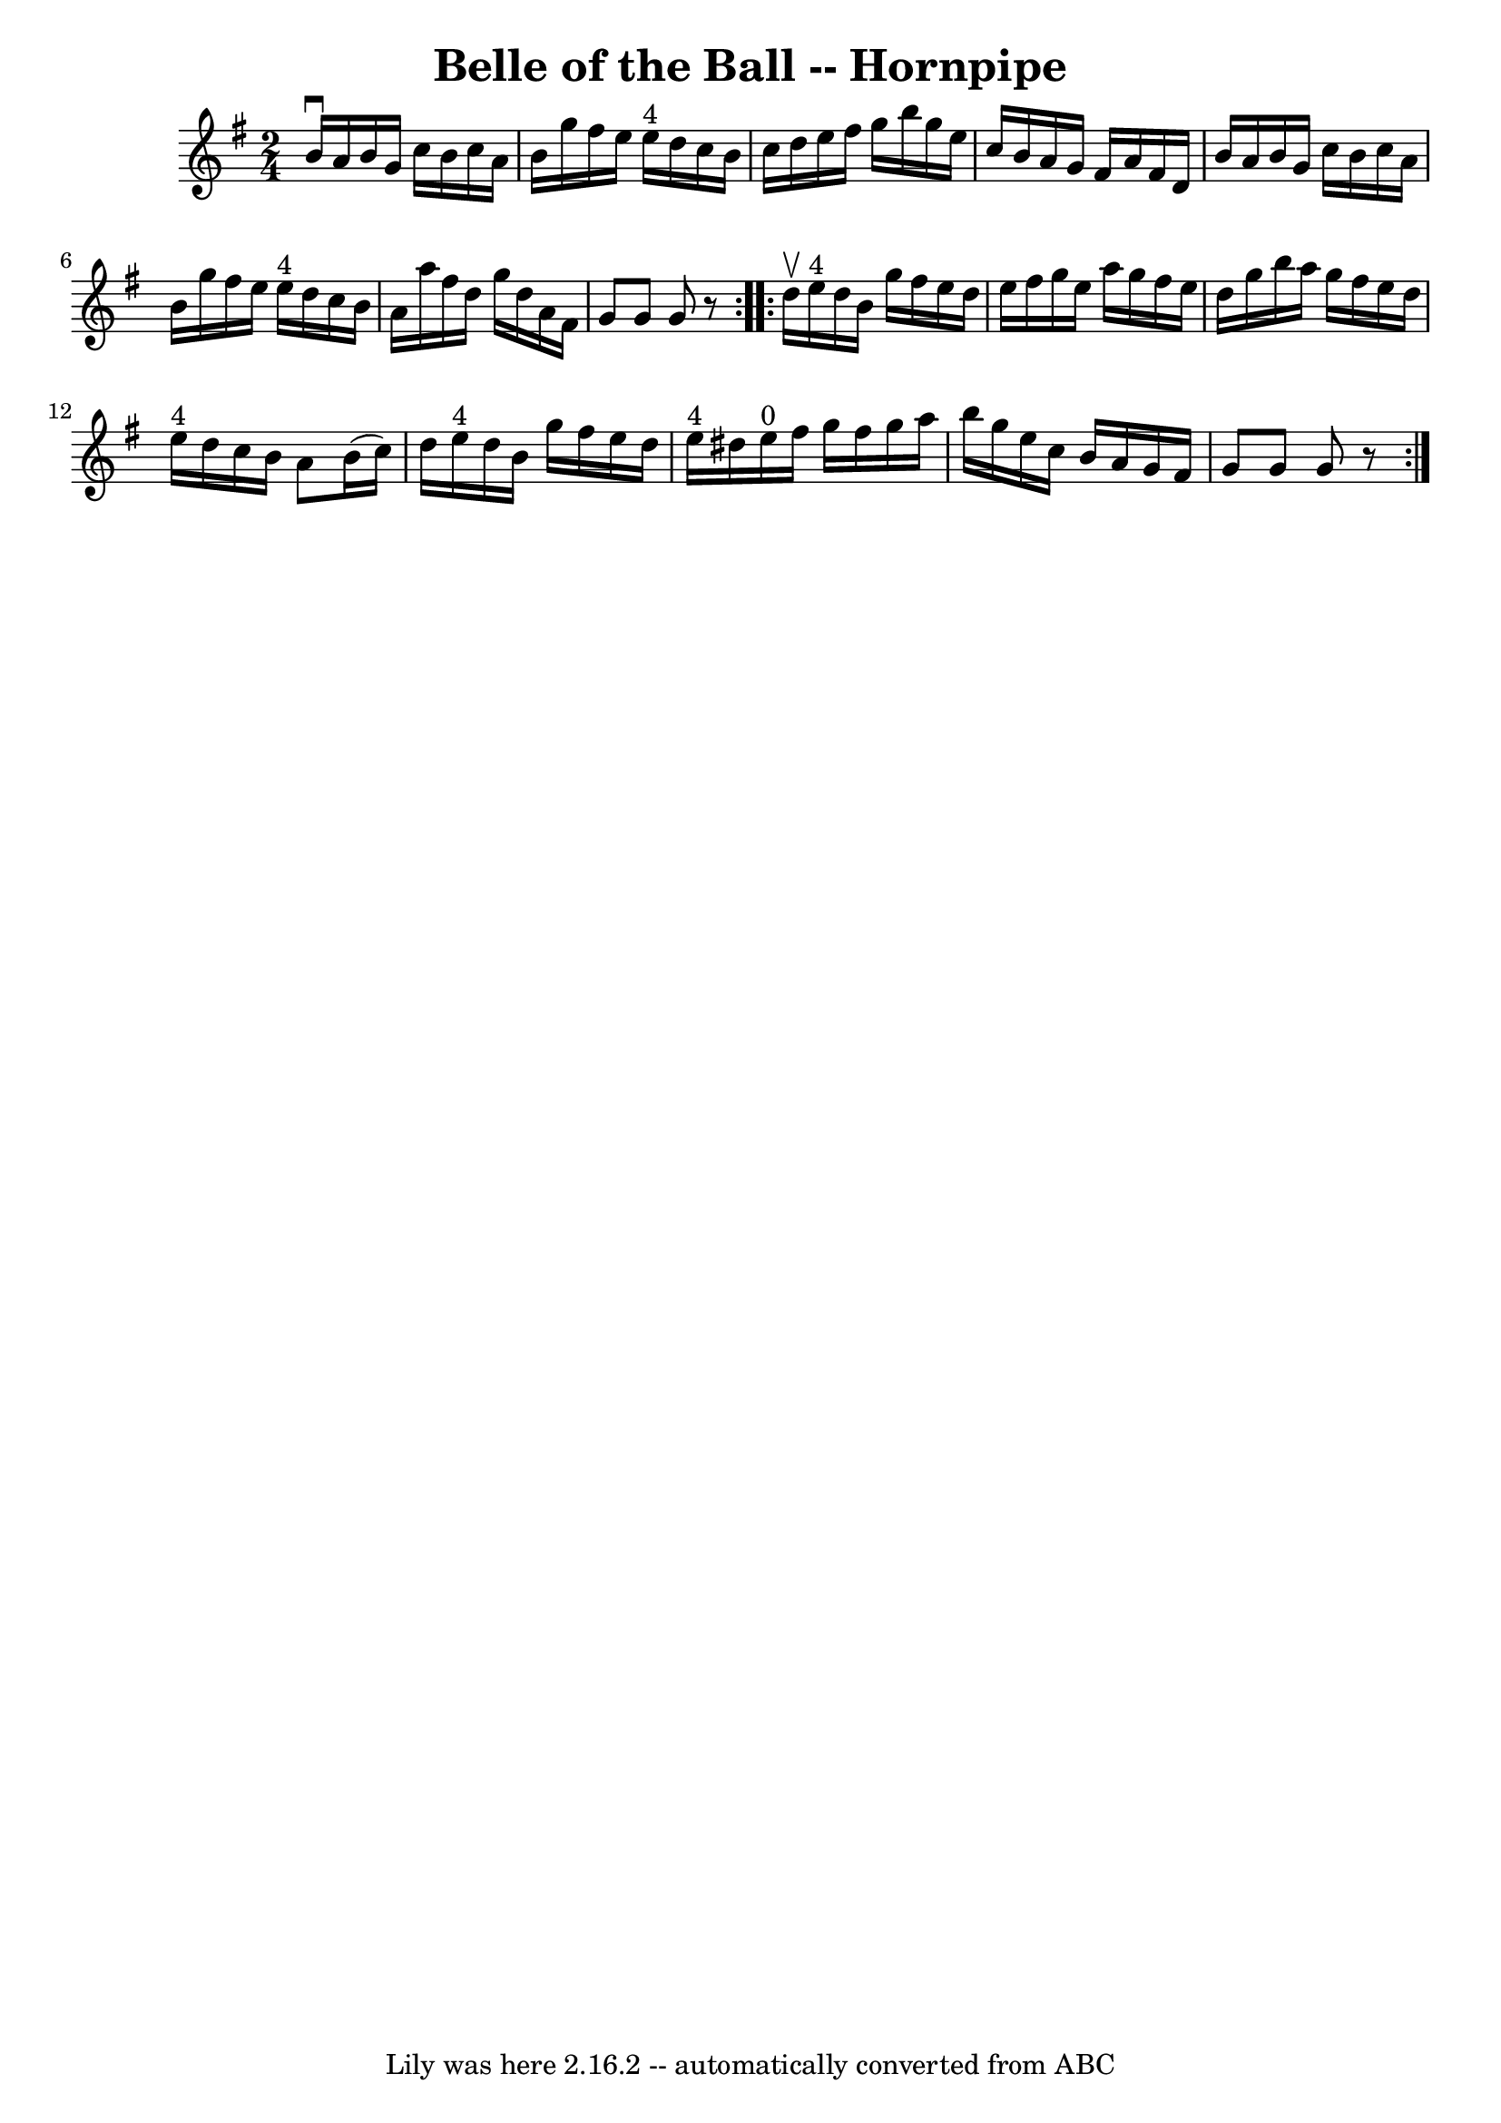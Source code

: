 \version "2.7.40"
\header {
	book = "Cole's 1000 Fiddle Tunes"
	crossRefNumber = "1"
	footnotes = ""
	tagline = "Lily was here 2.16.2 -- automatically converted from ABC"
	title = "Belle of the Ball -- Hornpipe"
}
voicedefault =  {
\set Score.defaultBarType = "empty"

\repeat volta 2 {
\time 2/4 \key g \major   b'16 ^\downbow   a'16    b'16    g'16    c''16    
b'16    c''16    a'16  \bar "|"   b'16    g''16    fis''16    e''16      e''16 
^"4"   d''16    c''16    b'16  \bar "|"   c''16    d''16    e''16    fis''16    
g''16    b''16    g''16    e''16  \bar "|"   c''16    b'16    a'16    g'16    
fis'16    a'16    fis'16    d'16  \bar "|"     b'16    a'16    b'16    g'16    
c''16    b'16    c''16    a'16  \bar "|"   b'16    g''16    fis''16    e''16    
  e''16 ^"4"   d''16    c''16    b'16  \bar "|"   a'16    a''16    fis''16    
d''16    g''16    d''16    a'16    fis'16  \bar "|"   g'8    g'8    g'8    r8 } 
    \repeat volta 2 {   d''16 ^\upbow   e''16 ^"4"   d''16    b'16    g''16    
fis''16    e''16    d''16  \bar "|"   e''16    fis''16    g''16    e''16    
a''16    g''16    fis''16    e''16  \bar "|"   d''16    g''16    b''16    a''16 
   g''16    fis''16    e''16    d''16  \bar "|"   e''16 ^"4"   d''16    c''16   
 b'16    a'8    b'16 (   c''16  -) \bar "|"     d''16    e''16 ^"4"   d''16    
b'16    g''16    fis''16    e''16    d''16  \bar "|"   e''16 ^"4"   dis''16    
e''16 ^"0"   fis''16    g''16    fis''16    g''16    a''16  \bar "|"   b''16    
g''16    e''16    c''16    b'16    a'16    g'16    fis'16  \bar "|"   g'8    
g'8    g'8    r8 }   
}

\score{
    <<

	\context Staff="default"
	{
	    \voicedefault 
	}

    >>
	\layout {
	}
	\midi {}
}
